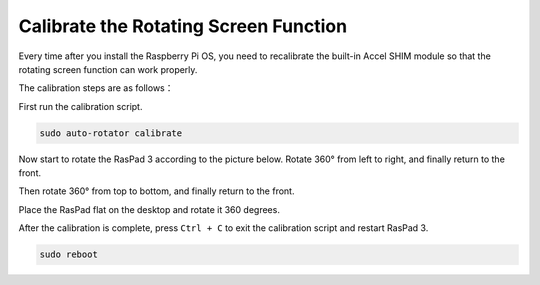 Calibrate the Rotating Screen Function
================================================

Every time after you install the Raspberry Pi OS, you need to recalibrate the built-in Accel SHIM module so that the rotating screen function can work properly.

The calibration steps are as follows：

First run the calibration script.

.. code-block:: shell

  sudo auto-rotator calibrate


Now start to rotate the RasPad 3 according to the picture below. Rotate 360° from left to right, and finally return to the front.

.. image:: img/rotate1.jpg

Then rotate 360° from top to bottom, and finally return to the front.

.. image:: img/rotate2.jpg
  :width: 600

Place the RasPad flat on the desktop and rotate it 360 degrees.

.. image:: img/rotate3.jpg
  :width: 600

After the calibration is complete, press ``Ctrl + C`` to exit the calibration script and restart RasPad 3.

.. code-block:: shell

  sudo reboot